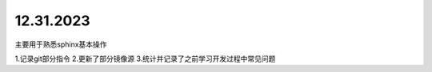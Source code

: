 .. _topics-2023_12_31:


=========
12.31.2023
=========
主要用于熟悉sphinx基本操作

1.记录git部分指令
2.更新了部分镜像源
3.统计并记录了之前学习开发过程中常见问题
